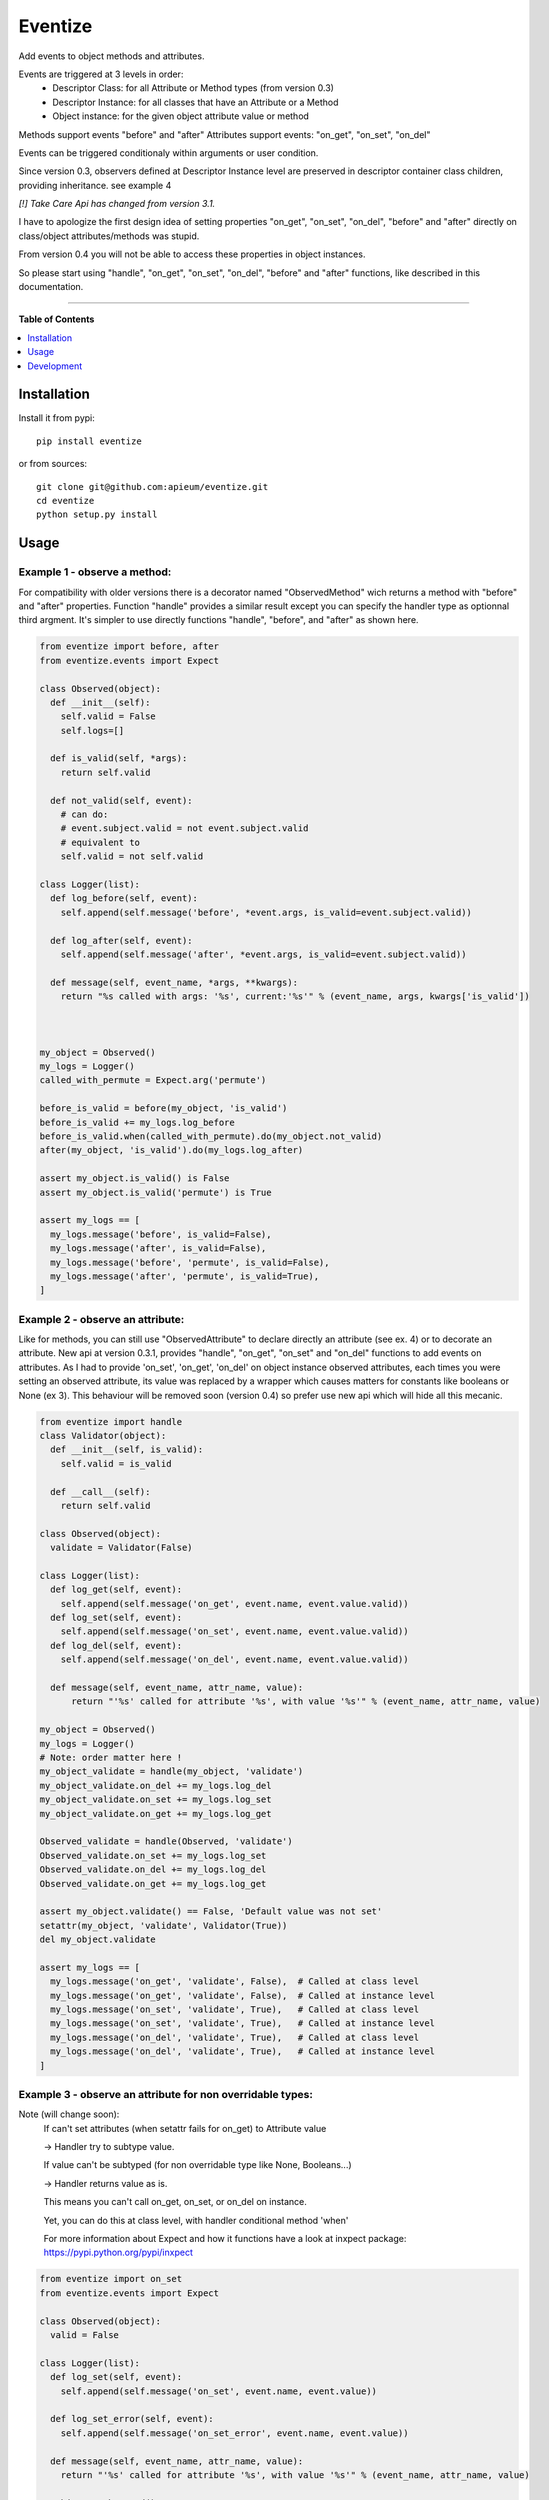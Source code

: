 ********
Eventize
********

.. image:: https://pypip.in/v/eventize/badge.png
        :target: https://pypi.python.org/pypi/eventize


Add events to object methods and attributes.

Events are triggered at 3 levels in order:
  * Descriptor Class: for all Attribute or Method types (from version 0.3)
  * Descriptor Instance: for all classes that have an Attribute or a Method
  * Object instance: for the given object attribute value or method


Methods support events "before" and "after"
Attributes support events: "on_get", "on_set", "on_del"

Events can be triggered conditionaly within arguments or user condition.

Since version 0.3, observers defined at Descriptor Instance level are preserved in descriptor container class children, providing inheritance. see example 4

*[!] Take Care Api has changed from version 3.1.*

I have to apologize the first design idea of setting properties "on_get", "on_set", "on_del", "before" and "after" directly on class/object attributes/methods was stupid.

From version 0.4 you will not be able to access these properties in object instances.

So please start using "handle", "on_get", "on_set", "on_del", "before" and "after" functions, like described in this documentation.

---------------------------------------------------------------------

**Table of Contents**


.. contents::
    :local:
    :depth: 1
    :backlinks: none


=============
Installation
=============

Install it from pypi::

  pip install eventize

or from sources::

  git clone git@github.com:apieum/eventize.git
  cd eventize
  python setup.py install

=====
Usage
=====

-----------------------------
Example 1 - observe a method:
-----------------------------
For compatibility with older versions there is a decorator named "ObservedMethod" wich returns a method with "before" and "after" properties.
Function "handle" provides a similar result except you can specify the handler type as optionnal third argment.
It's simpler to use directly functions "handle", "before", and "after" as shown here.

.. code-block:: python

  from eventize import before, after
  from eventize.events import Expect

  class Observed(object):
    def __init__(self):
      self.valid = False
      self.logs=[]

    def is_valid(self, *args):
      return self.valid

    def not_valid(self, event):
      # can do:
      # event.subject.valid = not event.subject.valid
      # equivalent to
      self.valid = not self.valid

  class Logger(list):
    def log_before(self, event):
      self.append(self.message('before', *event.args, is_valid=event.subject.valid))

    def log_after(self, event):
      self.append(self.message('after', *event.args, is_valid=event.subject.valid))

    def message(self, event_name, *args, **kwargs):
      return "%s called with args: '%s', current:'%s'" % (event_name, args, kwargs['is_valid'])



  my_object = Observed()
  my_logs = Logger()
  called_with_permute = Expect.arg('permute')

  before_is_valid = before(my_object, 'is_valid')
  before_is_valid += my_logs.log_before
  before_is_valid.when(called_with_permute).do(my_object.not_valid)
  after(my_object, 'is_valid').do(my_logs.log_after)

  assert my_object.is_valid() is False
  assert my_object.is_valid('permute') is True

  assert my_logs == [
    my_logs.message('before', is_valid=False),
    my_logs.message('after', is_valid=False),
    my_logs.message('before', 'permute', is_valid=False),
    my_logs.message('after', 'permute', is_valid=True),
  ]


---------------------------------
Example 2 - observe an attribute:
---------------------------------
Like for methods, you can still use "ObservedAttribute" to declare directly an attribute (see ex. 4) or to decorate an attribute.
New api at version 0.3.1, provides "handle", "on_get", "on_set" and "on_del" functions to add events on attributes.
As I had to provide 'on_set', 'on_get', 'on_del' on object instance observed attributes, each times you were setting an observed attribute, its value was replaced by a wrapper which causes matters for constants like booleans or None (ex 3).
This behaviour will be removed soon (version 0.4) so prefer use new api which will hide all this mecanic.

.. code-block:: python


  from eventize import handle
  class Validator(object):
    def __init__(self, is_valid):
      self.valid = is_valid

    def __call__(self):
      return self.valid

  class Observed(object):
    validate = Validator(False)

  class Logger(list):
    def log_get(self, event):
      self.append(self.message('on_get', event.name, event.value.valid))
    def log_set(self, event):
      self.append(self.message('on_set', event.name, event.value.valid))
    def log_del(self, event):
      self.append(self.message('on_del', event.name, event.value.valid))

    def message(self, event_name, attr_name, value):
        return "'%s' called for attribute '%s', with value '%s'" % (event_name, attr_name, value)

  my_object = Observed()
  my_logs = Logger()
  # Note: order matter here !
  my_object_validate = handle(my_object, 'validate')
  my_object_validate.on_del += my_logs.log_del
  my_object_validate.on_set += my_logs.log_set
  my_object_validate.on_get += my_logs.log_get

  Observed_validate = handle(Observed, 'validate')
  Observed_validate.on_set += my_logs.log_set
  Observed_validate.on_del += my_logs.log_del
  Observed_validate.on_get += my_logs.log_get

  assert my_object.validate() == False, 'Default value was not set'
  setattr(my_object, 'validate', Validator(True))
  del my_object.validate

  assert my_logs == [
    my_logs.message('on_get', 'validate', False),  # Called at class level
    my_logs.message('on_get', 'validate', False),  # Called at instance level
    my_logs.message('on_set', 'validate', True),   # Called at class level
    my_logs.message('on_set', 'validate', True),   # Called at instance level
    my_logs.message('on_del', 'validate', True),   # Called at class level
    my_logs.message('on_del', 'validate', True),   # Called at instance level
  ]



-----------------------------------------------------------
Example 3 - observe an attribute for non overridable types:
-----------------------------------------------------------

Note (will change soon):
  If can't set attributes (when setattr fails for on_get) to Attribute value

  -> Handler try to subtype value.

  If value can't be subtyped (for non overridable type like None, Booleans...)

  -> Handler returns value as is.

  This means you can't call on_get, on_set, or on_del on instance.


  Yet, you can do this at class level, with handler conditional method 'when'


  For more information about Expect and how it functions have a look at inxpect package: https://pypi.python.org/pypi/inxpect


.. code-block:: python

  from eventize import on_set
  from eventize.events import Expect

  class Observed(object):
    valid = False

  class Logger(list):
    def log_set(self, event):
      self.append(self.message('on_set', event.name, event.value))

    def log_set_error(self, event):
      self.append(self.message('on_set_error', event.name, event.value))

    def message(self, event_name, attr_name, value):
      return "'%s' called for attribute '%s', with value '%s'" % (event_name, attr_name, value)

  my_object = Observed()
  other_object = Observed()
  my_logs = Logger()

  dont_change_value = lambda event: setattr(event, 'value', event.subject.valid)
  value_is_not_bool = Expect.value.type_is_not(bool)
  subject_is_my_object = Expect.subject(my_object)

  getting_my_object = on_set(Observed, 'valid').when(subject_is_my_object)
  getting_my_object += my_logs.log_set  # (1)
  getting_my_object.when(value_is_not_bool).do(my_logs.log_set_error).then(dont_change_value)  # (2)

  my_object.valid = True  # (1)
  my_object.valid = None  # (2)
  other_object.valid = True  # Trigger no event
  other_object.valid = None  # Trigger no event

  assert my_object.valid == True  # (2) -> dont_change_value

  assert my_logs == [
    my_logs.message('on_set', 'valid', True),
    my_logs.message('on_set', 'valid', None),
    my_logs.message('on_set_error', 'valid', None),
  ]



----------------------------------
Example 4 - Observers inheritance:
----------------------------------
Descriptors in python don't know their owner until a getter is called.
Yet, as they help to define classes, it could be interesting to bind them to their class at class creation.

It's the aim of Subject decorator. A Subject is a class that contains descriptors handlers (on_get, before...)

Subject make 2 things:
  * it makes children handlers inheriting their parent handlers observers (parent handlers are found by their attribute name).
  * it calls method handler.bind (if exists) with the owner class as an argument while class is declared.


Here we'll see only how observers inheritance is done.


.. code-block:: python

  from eventize.attribute import Attribute, AttributeHandler, AttributeSubject

  def validate_string(event):
    if isinstance(event.value, type('')): return

    message = "%s.%s must be a string!" % (type(event.subject).__name__, event.name)
    raise TypeError(message)

  def titlecase(event):
    event.value = event.value.title()

  class StringAttribute(Attribute):
    on_set = AttributeHandler(validate_string)

  @AttributeSubject  # Bind handlers to the class -> this is the way inheritance is done
  class NameAttribute(StringAttribute):
    on_set = AttributeHandler(titlecase)

  class Person(object):
    name = NameAttribute('doe')

  john = Person()

  validation_fails = False
  try:
    john.name = 0x007
  except TypeError:
    validation_fails = True

  assert validation_fails
  assert john.name == 'Doe'  # Name is auto magically set in title case


----------------------------------
Example 5 - Choose your handler:
----------------------------------
Illustrate the use of the third optionnal argument of "handle", "on_get", "on_set", "on_del", "before" and "after"

.. code-block:: python

  from eventize.method import Method, MethodHandler
  from eventize import before

  def first_arg_is_string(event):
      if isinstance(event.args[0], type('')): return
      raise TypeError("First arg must be a string!")

  def titlecase(event):
      # args are a tuple
      args = list(event.args)
      args[0] = args[0].title()
      event.args = tuple(args)

  class FirstArgIsStringMethod(Method):
      before = MethodHandler(first_arg_is_string)

  class Person(object):
      def __init__(self, name):
          self.set_name(name)

      def set_name(self, name):
          self.name = name

  # calling before with FirstArgIsStringMethod
  before(Person, 'set_name', FirstArgIsStringMethod).do(titlecase)

  validation_fails = False
  try:
      Person(0x007)
  except TypeError:
      validation_fails = True


  john = Person("john doe")

  assert validation_fails, "Validation should fail"
  assert john.name == 'John Doe'  # Name is auto magically set in title case




===========
Development
===========

Your feedback, code review, improvements or bugs, and help to document is appreciated.
You can contact me by mail: apieum [at] gmail [dot] com

test recommended requirements::
  pip install nose nose-watch nosecolor nosespec pinocchio


Launch test::

  git clone git@github.com:apieum/eventize.git
  cd eventize
  nosetests --with-spec --spec-color ./
  # or with watch
  # nosetests --with-spec --spec-color --with-watch ./




.. image:: https://secure.travis-ci.org/apieum/eventize.png?branch=master
   :target: https://travis-ci.org/apieum/eventize
